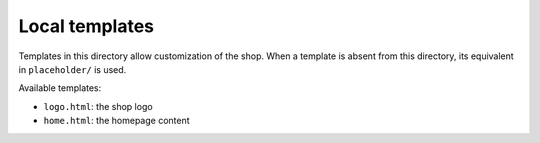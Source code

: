 Local templates
===============

Templates in this directory allow customization of the shop. When a template is
absent from this directory, its equivalent in ``placeholder/`` is used.

Available templates:

* ``logo.html``: the shop logo
* ``home.html``: the homepage content
